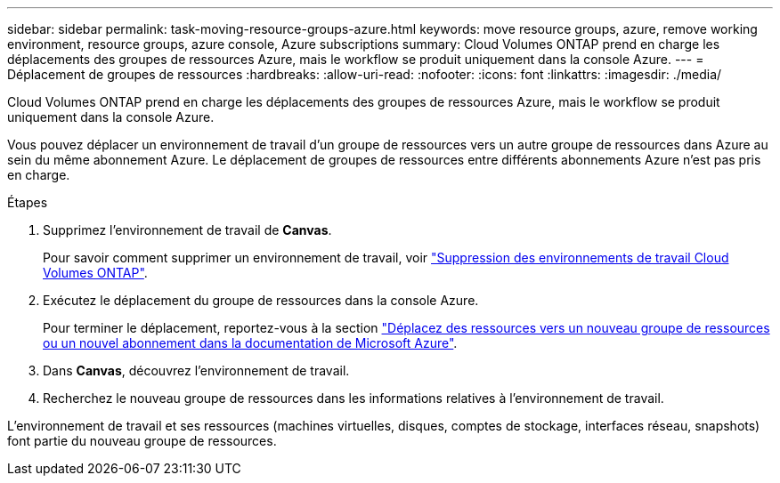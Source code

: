 ---
sidebar: sidebar 
permalink: task-moving-resource-groups-azure.html 
keywords: move resource groups, azure, remove working environment, resource groups, azure console, Azure subscriptions 
summary: Cloud Volumes ONTAP prend en charge les déplacements des groupes de ressources Azure, mais le workflow se produit uniquement dans la console Azure. 
---
= Déplacement de groupes de ressources
:hardbreaks:
:allow-uri-read: 
:nofooter: 
:icons: font
:linkattrs: 
:imagesdir: ./media/


[role="lead"]
Cloud Volumes ONTAP prend en charge les déplacements des groupes de ressources Azure, mais le workflow se produit uniquement dans la console Azure.

Vous pouvez déplacer un environnement de travail d'un groupe de ressources vers un autre groupe de ressources dans Azure au sein du même abonnement Azure. Le déplacement de groupes de ressources entre différents abonnements Azure n'est pas pris en charge.

.Étapes
. Supprimez l'environnement de travail de *Canvas*.
+
Pour savoir comment supprimer un environnement de travail, voir link:https://docs.netapp.com/us-en/cloud-manager-cloud-volumes-ontap/task-removing.html["Suppression des environnements de travail Cloud Volumes ONTAP"].

. Exécutez le déplacement du groupe de ressources dans la console Azure.
+
Pour terminer le déplacement, reportez-vous à la section link:https://learn.microsoft.com/en-us/azure/azure-resource-manager/management/move-resource-group-and-subscription["Déplacez des ressources vers un nouveau groupe de ressources ou un nouvel abonnement dans la documentation de Microsoft Azure"^].

. Dans *Canvas*, découvrez l'environnement de travail.
. Recherchez le nouveau groupe de ressources dans les informations relatives à l'environnement de travail.


L'environnement de travail et ses ressources (machines virtuelles, disques, comptes de stockage, interfaces réseau, snapshots) font partie du nouveau groupe de ressources.

